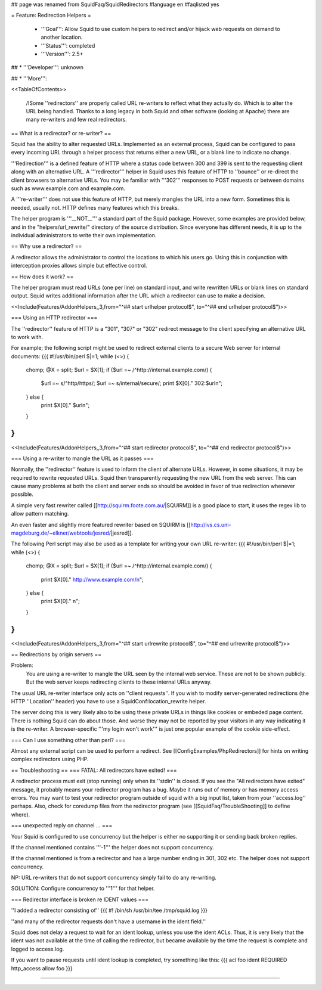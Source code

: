 ## page was renamed from SquidFaq/SquidRedirectors
#language en
#faqlisted yes

= Feature: Redirection Helpers =

 * '''Goal''': Allow Squid to use custom helpers to redirect and/or hijack web requests on demand to another location.

 * '''Status''': completed

 * '''Version''': 2.5+

## * '''Developer''': unknown

## * '''More''': 


<<TableOfContents>>

 /!\ Some ''redirectors'' are properly called URL re-writers to reflect what they actually do. Which is to alter the URL being handled. Thanks to a long legacy in both Squid and other software (looking at Apache) there are many re-writers and few real redirectors.

== What is a redirector? or re-writer? ==

Squid has the ability to alter requested URLs.  Implemented as an external process, Squid can be configured to pass every incoming URL through a helper process that returns either a new URL, or a blank line to indicate no change.

'''Redirection''' is a defined feature of HTTP where a status code between 300 and 399 is sent to the requesting client along with an alternative URL. A '''redirector''' helper in Squid uses this feature of HTTP to ''bounce'' or re-direct the client browsers to alternative URLs. You may be familiar with '''302''' responses to POST requests or between domains such as www.example.com and example.com.

A '''re-writer''' does not use this feature of HTTP, but merely mangles the URL into a new form. Sometimes this is needed, usually not. HTTP defines many features which this breaks.

The helper program is '''__NOT__''' a standard part of the Squid package.  However, some examples are provided below, and in the "helpers/url_rewrite/" directory of the source distribution.  Since everyone has different needs, it is up to the individual administrators to write their own implementation.

== Why use a redirector? ==

A redirector allows the administrator to control the locations to which his users go.  Using this in conjunction with interception proxies allows simple but effective control.

== How does it work? ==

The helper program must read URLs (one per line) on standard input,
and write rewritten URLs or blank lines on standard output. Squid writes
additional information after the URL which a redirector can use to make
a decision.

<<Include(Features/AddonHelpers,,3,from="^## start urlhelper protocol$", to="^## end urlhelper protocol$")>>

=== Using an HTTP redirector ===

The ''redirector'' feature of HTTP is a "301", "307" or "302" redirect message
to the client specifying an alternative URL to work with.

For example; the following script might be used to redirect external clients to a secure Web server for internal documents:
{{{
#!/usr/bin/perl
$|=1;
while (<>) {
    chomp;
    @X = split;
    $url = $X[1];
    if ($url =~ /^http:\/\/internal\.example\.com/) {
        $url =~ s/^http/https/;
        $url =~ s/internal/secure/;
        print $X[0]." 302:$url\n";
    } else {
        print $X[0]." $url\n";
    }
}
}}}


<<Include(Features/AddonHelpers,,3,from="^## start redirector protocol$", to="^## end redirector protocol$")>>

=== Using a re-writer to mangle the URL as it passes ===

Normally, the ''redirector'' feature is used to inform the client of alternate URLs. However, in some situations, it may be required to rewrite requested URLs. Squid then transparently requesting the new URL from the web server. This can cause many problems at both the client and server ends so should be avoided in favor of true redirection whenever possible.

A simple very fast rewriter called 
[[http://squirm.foote.com.au/|SQUIRM]] is a good place to
start, it uses the regex lib to allow pattern matching.

An even faster and slightly more featured rewriter based on SQUIRM is [[http://ivs.cs.uni-magdeburg.de/~elkner/webtools/jesred/|jesred]].

The following Perl script may also be used as a template for writing
your own URL re-writer:
{{{
#!/usr/bin/perl
$|=1;
while (<>) {
    chomp;
    @X = split;
    $url = $X[1];
    if ($url =~ /^http:\/\/internal\.example\.com/) {
        print $X[0]." http://www.example.com/\n";
    } else {
        print $X[0]." \n";
    }
}
}}}

<<Include(Features/AddonHelpers,,3,from="^## start urlrewrite protocol$", to="^## end urlrewrite protocol$")>>

== Redirections by origin servers ==

Problem:
  You are using a re-writer to mangle the URL seen by the internal web service. These are not to be shown publicly. But the web server keeps redirecting clients to these internal URLs anyway.


The usual URL re-writer interface only acts on ''client requests''. If you wish to modify server-generated redirections (the HTTP ''Location'' header) you have to use a SquidConf:location_rewrite helper.

The server doing this is very likely also to be using these private URLs in things like cookies or embeded page content. There is nothing Squid can do about those. And worse they may not be reported by your visitors in any way indicating it is the re-writer. A browser-specific '''my login won't work''' is just one popular example of the cookie side-effect.

=== Can I use something other than perl? ===

Almost any external script can be used to perform a redirect. See [[ConfigExamples/PhpRedirectors]] for hints on writing complex redirectors using PHP.

== Troubleshooting ==
=== FATAL: All redirectors have exited! ===

A redirector process must exit (stop running) only when its
''stdin'' is closed.  If you see
the "All redirectors have exited" message, it probably means your
redirector program has a bug.  Maybe it runs out of memory or has memory
access errors.  You may want to test your redirector program outside of
squid with a big input list, taken from your ''access.log'' perhaps.
Also, check for coredump files from the redirector program (see
[[SquidFaq/TroubleShooting]] to define where).

=== unexpected reply on channel ... ===

Your Squid is configured to use concurrency but the helper is either no supporting it or sending back broken replies.

If the channel mentioned contains '''-1''' the helper does not support concurrency.

If the channel mentioned is from a redirector and has a large number ending in 301, 302 etc. The helper does not support concurrency.

NP: URL re-writers that do not support concurrency simply fail to do any re-writing.

SOLUTION: Configure concurrency to '''1''' for that helper.

=== Redirector interface is broken re IDENT values ===

''I added a redirector consisting of''
{{{
#! /bin/sh
/usr/bin/tee /tmp/squid.log
}}}

''and many of the redirector requests don't have a username in the
ident field.''

Squid does not delay a request to wait for an ident lookup,
unless you use the ident ACLs.  Thus, it is very likely that
the ident was not available at the time of calling the redirector,
but became available by the time the request is complete and
logged to access.log.

If you want to pause requests until ident lookup is completed, try something
like this:
{{{
acl foo ident REQUIRED
http_access allow foo
}}}


-----
